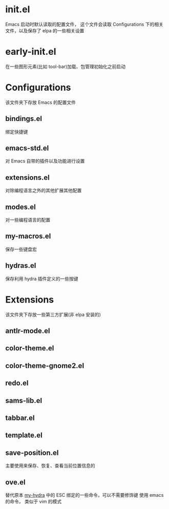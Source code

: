 * init.el
  Emacs 启动时默认读取的配置文件，
  这个文件会读取 Configurations 下的相关文件，以及保存了 elpa 的一些相关设置
* early-init.el
  在一些图形元素(比如 tool-bar)加载、包管理初始化之前启动
* Configurations
  该文件夹下存放 Emacs 的配置文件
** bindings.el
   绑定快捷键
** emacs-std.el
   对 Emacs 自带的插件以及功能进行设置
** extensions.el
   对除编程语言之外的其他扩展其他配置
** modes.el
   对一些编程语言的配置
** my-macros.el
   保存一些键盘宏
** hydras.el
   保存利用 hydra 插件定义的一些按键
* Extensions
  该文件夹下存放一些第三方扩展(非 elpa 安装的)
** antlr-mode.el         
** color-theme.el        
** color-theme-gnome2.el 
** redo.el               
** sams-lib.el           
** tabbar.el             
** template.el           
** save-position.el
   主要使用来保存、恢复、查看当前位置信息的
** ove.el
   替代原本 [[file:Configurations/my-hydra.el][my-hydra]] 中的 ESC 绑定的一些命令，可以不需要修饰键
   使用 emacs 的命令， 类似于 vim 的模式
